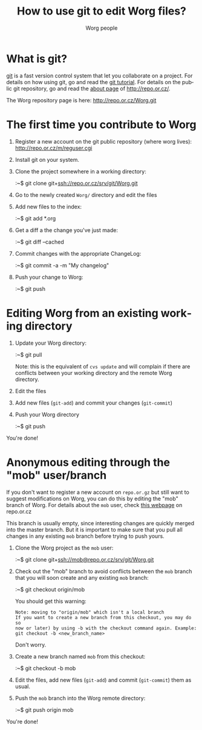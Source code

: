 #+STARTUP:    align fold nodlcheck hidestars oddeven lognotestate
#+SEQ_TODO:   TODO(t) INPROGRESS(i) WAITING(w@) | DONE(d) CANCELED(c@)
#+TITLE: How to use git to edit Worg files?
#+AUTHOR: Worg people
#+TAGS:       Write(w) Update(u) Fix(f) Check(c)
#+EMAIL:      bzg AT altern DOT org
#+LANGUAGE:   en
#+PRIORITIES: A C B
#+CATEGORY:   worg

* What is git?

[[http://git.or.cz][git]] is a fast version control system that let you collaborate on a
project.  For details on how using git, go and read the [[http://www.kernel.org/pub/software/scm/git/docs/tutorial.html][git tutorial]].
For details on the public git repository, go and read the [[http://repo.or.cz/about.html][about page]] of
http://repo.or.cz/.

The Worg repository page is here: http://repo.or.cz/Worg.git

* The first time you contribute to Worg

1. Register a new account on the git public repository (where worg
   lives): http://repo.or.cz/m/reguser.cgi

2. Install git on your system.

3. Clone the project somewhere in a working directory:

   :~$ git clone git+ssh://repo.or.cz/srv/git/Worg.git

4. Go to the newly created =Worg/= directory and edit the files

5. Add new files to the index:

   :~$ git add *.org

6. Get a diff a the change you've just made:

   :~$ git diff --cached

7. Commit changes with the appropriate ChangeLog:

  :~$ git commit -a -m "My changelog"

8. Push your change to Worg:

  :~$ git push

* Editing Worg from an existing working directory

1. Update your Worg directory:

   :~$ git pull

   Note: this is the equivalent of =cvs update= and will complain if
   there are conflicts between your working directory and the remote
   Worg directory.

2. Edit the files

3. Add new files (=git-add=) and commit your changes (=git-commit=)

4. Push your Worg directory

   :~$ git push

You're done!

* Anonymous editing through the "mob" user/branch

If you don't want to register a new account on =repo.or.gz= but still
want to suggest modifications on Worg, you can do this by editing the
"mob" branch of Worg.  For details about the =mob= user, check [[http://repo.or.cz/mob.html][this
webpage]] on repo.or.cz

This branch is usually empty, since interesting changes are quickly
merged into the master branch.  But it is important to make sure that
you pull all changes in any existing =mob= branch before trying to push
yours.

1. Clone the Worg project as the =mob= user:

   :~$ git clone git+ssh://mob@repo.or.cz/srv/git/Worg.git

2. Check out the "mob" branch to avoid conflicts between the =mob=
   branch that you will soon create and any existing =mob= branch:

   :~$ git checkout origin/mob

   You should get this warning:

   : Note: moving to "origin/mob" which isn't a local branch
   : If you want to create a new branch from this checkout, you may do so
   : now or later) by using -b with the checkout command again. Example:
   : git checkout -b <new_branch_name>

   Don't worry.

3. Create a new branch named =mob= from this checkout:

   :~$ git checkout -b mob

4. Edit the files, add new files (=git-add=) and commit (=git-commit=)
   them as usual.

5. Push the =mob= branch into the Worg remote directory:

   :~$ git push origin mob

You're done!














# FIXME:
# What if two people edit Worg at the same time?
# Can I have private sections in Worg?
